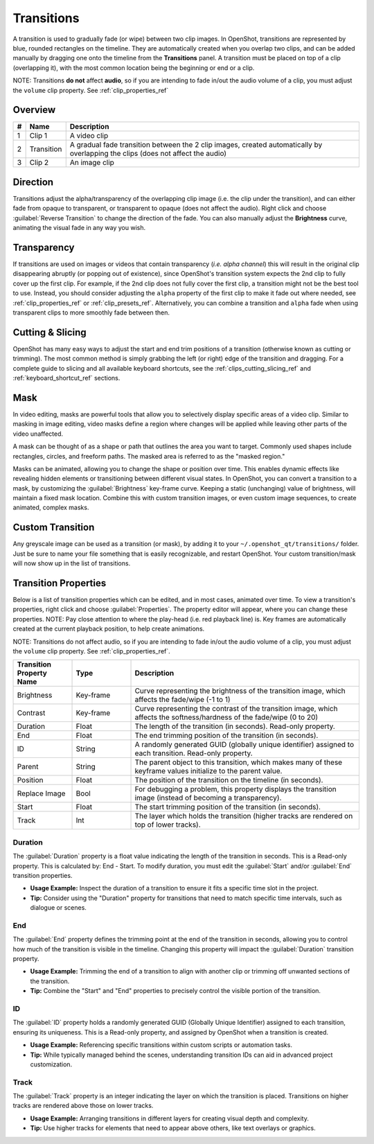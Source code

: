 .. Copyright (c) 2008-2016 OpenShot Studios, LLC
 (http://www.openshotstudios.com). This file is part of
 OpenShot Video Editor (http://www.openshot.org), an open-source project
 dedicated to delivering high quality video editing and animation solutions
 to the world.

.. OpenShot Video Editor is free software: you can redistribute it and/or modify
 it under the terms of the GNU General Public License as published by
 the Free Software Foundation, either version 3 of the License, or
 (at your option) any later version.

.. OpenShot Video Editor is distributed in the hope that it will be useful,
 but WITHOUT ANY WARRANTY; without even the implied warranty of
 MERCHANTABILITY or FITNESS FOR A PARTICULAR PURPOSE.  See the
 GNU General Public License for more details.

.. You should have received a copy of the GNU General Public License
 along with OpenShot Library.  If not, see <http://www.gnu.org/licenses/>.

.. _transitions_ref:

Transitions
===========

A transition is used to gradually fade (or wipe) between two clip images. In OpenShot,
transitions are represented by blue, rounded rectangles on the timeline. They are automatically created when you
overlap two clips, and can be added manually by dragging one onto the timeline from the **Transitions** panel.
A transition must be placed on top of a clip (overlapping it), with the most common location being the beginning or end
or a clip.

NOTE: Transitions **do not** affect **audio**, so if you are intending to fade in/out the audio volume of a clip,
you must adjust the ``volume`` clip property. See :ref:`clip_properties_ref`

Overview
--------

.. image:: images/clip-overview.jpg

==  ==================  ============
#   Name                Description
==  ==================  ============
1   Clip 1              A video clip
2   Transition          A gradual fade transition between the 2 clip images, created automatically by overlapping the clips (does not affect the audio)
3   Clip 2              An image clip
==  ==================  ============

Direction
---------
Transitions adjust the alpha/transparency of the overlapping clip image (i.e. the clip under the transition), and can either
fade from opaque to transparent, or transparent to opaque (does not affect the audio). Right click and choose :guilabel:`Reverse Transition` to change the
direction of the fade. You can also manually adjust the **Brightness** curve, animating the visual fade in any way you wish.

.. image:: images/transition-reverse.jpg

Transparency
------------
If transitions are used on images or videos that contain transparency (*i.e. alpha channel*) this will result in the
original clip disappearing abruptly (or popping out of existence), since OpenShot's transition system expects the 2nd
clip to fully cover up the first clip. For example, if the 2nd clip does not fully cover the first clip,
a transition might not be the best tool to use. Instead, you should consider adjusting the ``alpha`` property of the first
clip to make it fade out where needed, see :ref:`clip_properties_ref` or :ref:`clip_presets_ref`. Alternatively, you can
combine a transition and ``alpha`` fade when using transparent clips to more smoothly fade between then.

Cutting & Slicing
-----------------
OpenShot has many easy ways to adjust the start and end trim positions of a transition (otherwise known as cutting or trimming). The most common
method is simply grabbing the left (or right) edge of the transition and dragging. For a complete guide to slicing and all available keyboard
shortcuts, see the :ref:`clips_cutting_slicing_ref` and :ref:`keyboard_shortcut_ref` sections.

Mask
----
In video editing, masks are powerful tools that allow you to selectively display specific areas of a video clip.
Similar to masking in image editing, video masks define a region where changes will be applied while leaving
other parts of the video unaffected.

A mask can be thought of as a shape or path that outlines the area you want to target. Commonly used shapes
include rectangles, circles, and freeform paths. The masked area is referred to as the "masked region."

Masks can be animated, allowing you to change the shape or position over time. This enables dynamic effects like
revealing hidden elements or transitioning between different visual states. In OpenShot, you can convert a
transition to a mask, by customizing the :guilabel:`Brightness` key-frame curve. Keeping a static (unchanging)
value of brightness, will maintain a fixed mask location. Combine this with custom transition images, or even
custom image sequences, to create animated, complex masks.

Custom Transition
-----------------
Any greyscale image can be used as a transition (or mask), by adding it to your ``~/.openshot_qt/transitions/`` folder. Just
be sure to name your file something that is easily recognizable, and restart OpenShot. Your custom transition/mask will now show
up in the list of transitions.

Transition Properties
---------------------
Below is a list of transition properties which can be edited, and in most cases, animated over time. To view a transition's properties,
right click and choose :guilabel:`Properties`. The property editor will appear, where you can change these properties. NOTE: Pay
close attention to where the play-head (i.e. red playback line) is. Key frames are automatically created at the current playback
position, to help create animations.

NOTE: Transitions do not affect audio, so if you are intending to fade in/out the
audio volume of a clip, you must adjust the ``volume`` clip property. See :ref:`clip_properties_ref`.

.. table::
   :widths: 18 18 70

   ==========================  ==========  ============
   Transition Property Name    Type        Description
   ==========================  ==========  ============
   Brightness                  Key-frame   Curve representing the brightness of the transition image, which affects the fade/wipe (-1 to 1)
   Contrast                    Key-frame   Curve representing the contrast of the transition image, which affects the softness/hardness of the fade/wipe (0 to 20)
   Duration                    Float       The length of the transition (in seconds). Read-only property.
   End                         Float       The end trimming position of the transition (in seconds).
   ID                          String      A randomly generated GUID (globally unique identifier) assigned to each transition. Read-only property.
   Parent                      String      The parent object to this transition, which makes many of these keyframe values initialize to the parent value.
   Position                    Float       The position of the transition on the timeline (in seconds).
   Replace Image               Bool        For debugging a problem, this property displays the transition image (instead of becoming a transparency).
   Start                       Float       The start trimming position of the transition (in seconds).
   Track                       Int         The layer which holds the transition (higher tracks are rendered on top of lower tracks).
   ==========================  ==========  ============

Duration
""""""""
The :guilabel:`Duration` property is a float value indicating the length of the transition in seconds. This is a Read-only property.
This is calculated by: End - Start. To modify duration, you must edit the :guilabel:`Start` and/or :guilabel:`End` transition properties.

- **Usage Example:** Inspect the duration of a transition to ensure it fits a specific time slot in the project.
- **Tip:** Consider using the "Duration" property for transitions that need to match specific time intervals, such as dialogue or scenes.

End
"""
The :guilabel:`End` property defines the trimming point at the end of the transition in seconds, allowing you to control how much
of the transition is visible in the timeline. Changing this property will impact the :guilabel:`Duration` transition property.

- **Usage Example:** Trimming the end of a transition to align with another clip or trimming off unwanted sections of the transition.
- **Tip:** Combine the "Start" and "End" properties to precisely control the visible portion of the transition.

ID
""
The :guilabel:`ID` property holds a randomly generated GUID (Globally Unique Identifier) assigned to each transition,
ensuring its uniqueness. This is a Read-only property, and assigned by OpenShot when a transition is created.

- **Usage Example:** Referencing specific transitions within custom scripts or automation tasks.
- **Tip:** While typically managed behind the scenes, understanding transition IDs can aid in advanced project customization.

Track
"""""
The :guilabel:`Track` property is an integer indicating the layer on which the transition is placed. Transitions on higher
tracks are rendered above those on lower tracks.

- **Usage Example:** Arranging transitions in different layers for creating visual depth and complexity.
- **Tip:** Use higher tracks for elements that need to appear above others, like text overlays or graphics.

